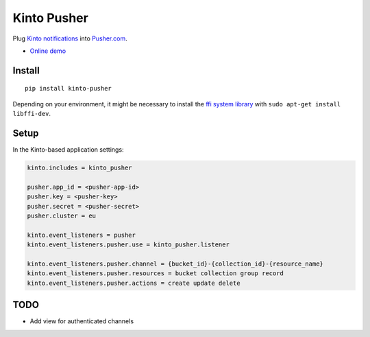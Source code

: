 ===============================
Kinto Pusher
===============================

.. image:: https://img.shields.io/travis/Kinto/kinto-pusher.svg
        :target: https://travis-ci.org/Kinto/kinto-pusher

.. image:: https://img.shields.io/pypi/v/kinto-pusher.svg
        :target: https://pypi.python.org/pypi/kinto-pusher

Plug `Kinto notifications <http://kinto.readthedocs.io/en/latest/core/reference/notifications.html>`_
into `Pusher.com <http://pusher.com>`_.

* `Online demo <https://kinto.github.io/kinto-pusher/>`_


Install
-------

::

    pip install kinto-pusher

Depending on your environment, it might be necessary to install the `ffi system library <https://sourceware.org/libffi/>`_ with ``sudo apt-get install libffi-dev``.


Setup
-----

In the Kinto-based application settings:

.. code-block:: ini

    kinto.includes = kinto_pusher

    pusher.app_id = <pusher-app-id>
    pusher.key = <pusher-key>
    pusher.secret = <pusher-secret>
    pusher.cluster = eu

    kinto.event_listeners = pusher
    kinto.event_listeners.pusher.use = kinto_pusher.listener

    kinto.event_listeners.pusher.channel = {bucket_id}-{collection_id}-{resource_name}
    kinto.event_listeners.pusher.resources = bucket collection group record
    kinto.event_listeners.pusher.actions = create update delete


TODO
----

- Add view for authenticated channels

